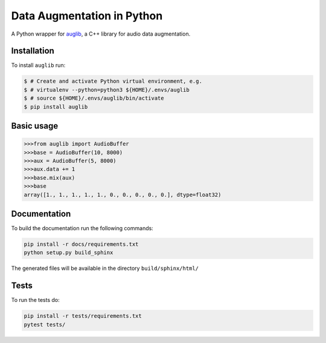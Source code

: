 ===========================
Data Augmentation in Python
===========================

A Python wrapper for auglib_, a C++ library for audio data augmentation.

.. _auglib: http://gitlab2.audeering.local/tools/auglib


Installation
============

To install ``auglib`` run:

.. code-block:: bash

    $ # Create and activate Python virtual environment, e.g.
    $ # virtualenv --python=python3 ${HOME}/.envs/auglib
    $ # source ${HOME}/.envs/auglib/bin/activate
    $ pip install auglib


Basic usage
===========

.. code-block:: python

    >>>from auglib import AudioBuffer
    >>>base = AudioBuffer(10, 8000)
    >>>aux = AudioBuffer(5, 8000)
    >>>aux.data += 1
    >>>base.mix(aux)
    >>>base
    array([1., 1., 1., 1., 1., 0., 0., 0., 0., 0.], dtype=float32)


Documentation
=============

To build the documentation run the following commands:

.. code-block:: bash

    pip install -r docs/requirements.txt
    python setup.py build_sphinx

The generated files will be available in the directory ``build/sphinx/html/``


Tests
=====

To run the tests do:

.. code-block:: bash

    pip install -r tests/requirements.txt
    pytest tests/


